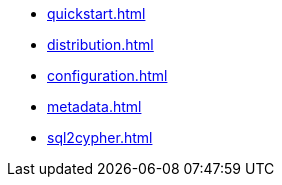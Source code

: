 * xref:quickstart.adoc[]
* xref:distribution.adoc[]
* xref:configuration.adoc[]
* xref:metadata.adoc[]
* xref:sql2cypher.adoc[]